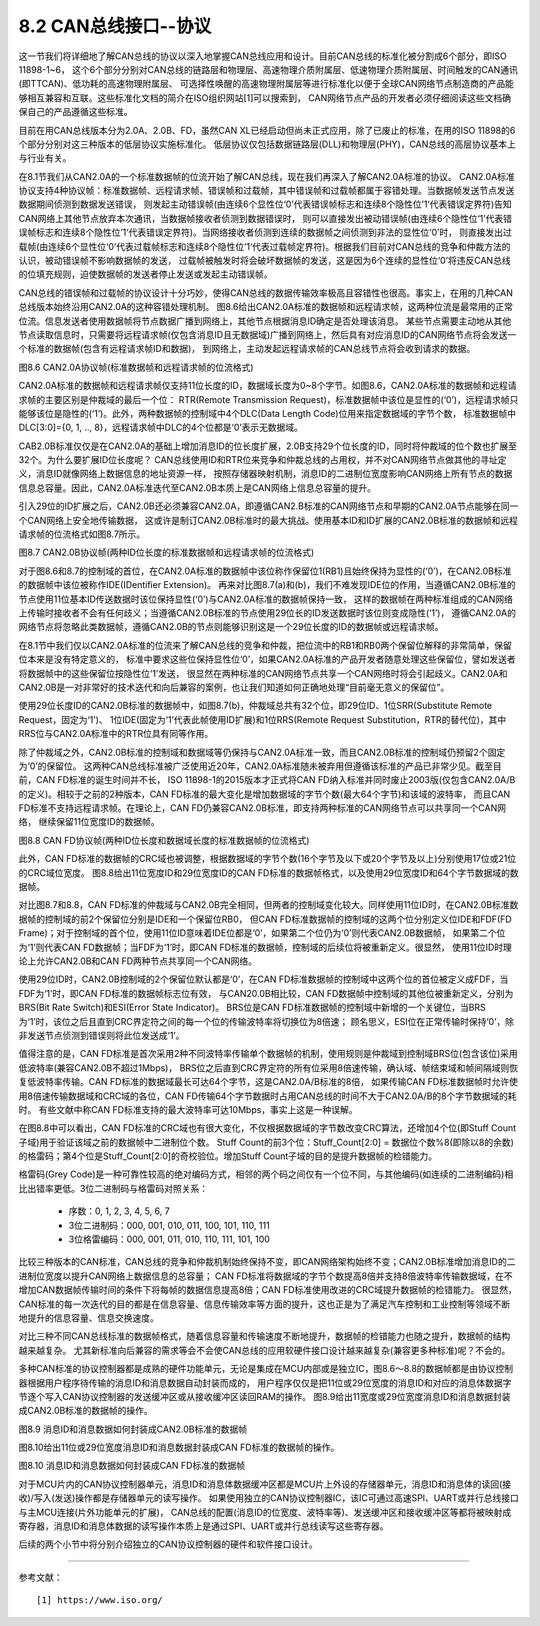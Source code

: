 ===========================
8.2 CAN总线接口--协议
===========================

这一节我们将详细地了解CAN总线的协议以深入地掌握CAN总线应用和设计。目前CAN总线的标准化被分割成6个部分，即ISO 11898-1~6，
这个6个部分分别对CAN总线的链路层和物理层、高速物理介质附属层、低速物理介质附属层、时间触发的CAN通讯(即TTCAN)、低功耗的高速物理附属层、
可选择性唤醒的高速物理附属层等进行标准化以便于全球CAN网络节点制造商的产品能够相互兼容和互联。这些标准化文档的简介在ISO组织网站[1]可以搜索到，
CAN网络节点产品的开发者必须仔细阅读这些文档确保自己的产品遵循这些标准。

目前在用CAN总线版本分为2.0A、2.0B、FD，虽然CAN XL已经启动但尚未正式应用，除了已废止的标准，在用的ISO 11898的6个部分分别对这三种版本的低层协议实施标准化。
低层协议仅包括数据链路层(DLL)和物理层(PHY)，CAN总线的高层协议基本上与行业有关。

在8.1节我们从CAN2.0A的一个标准数据帧的位流开始了解CAN总线，现在我们再深入了解CAN2.0A标准的协议。
CAN2.0A标准协议支持4种协议帧：标准数据帧、远程请求帧、错误帧和过载帧，其中错误帧和过载帧都属于容错处理。当数据帧发送节点发送数据期间侦测到数据发送错误，
则发起主动错误帧(由连续6个显性位‘0’代表错误帧标志和连续8个隐性位’1‘代表错误定界符)告知CAN网络上其他节点放弃本次通讯，当数据帧接收者侦测到数据错误时，
则可以直接发出被动错误帧(由连续6个隐性位‘1’代表错误帧标志和连续8个隐性位’1‘代表错误定界符)。当网络接收者侦测到连续的数据帧之间侦测到非法的显性位‘0’时，
则直接发出过载帧(由连续6个显性位‘0’代表过载帧标志和连续8个隐性位’1‘代表过载帧定界符)。根据我们目前对CAN总线的竞争和仲裁方法的认识，被动错误帧不影响数据帧的发送，
过载帧被触发时将会破坏数据帧的发送，这是因为6个连续的显性位‘0’将违反CAN总线的位填充规则，迫使数据帧的发送者停止发送或发起主动错误帧。

CAN总线的错误帧和过载帧的协议设计十分巧妙，使得CAN总线的数据传输效率极高且容错性也很高。事实上，在用的几种CAN总线版本始终沿用CAN2.0A的这种容错处理机制。
图8.6给出CAN2.0A标准的数据帧和远程请求帧，这两种位流是最常用的正常位流。信息发送者使用数据帧将节点数据广播到网络上，其他节点根据消息ID确定是否处理该消息。
某些节点需要主动地从其他节点读取信息时，只需要将远程请求帧(仅包含消息ID且无数据域)广播到网络上，然后具有对应消息ID的CAN网络节点将会发送一个标准的数据帧(包含有远程请求帧ID和数据)，
到网络上，主动发起远程请求帧的CAN总线节点将会收到请求的数据。

.. image:: ../_static/images/c8/can20a_protocol_frame_format.jpg
  :scale: 25%
  :align: center

图8.6  CAN2.0A协议帧(标准数据帧和远程请求帧的位流格式)

CAN2.0A标准的数据帧和远程请求帧仅支持11位长度的ID，数据域长度为0~8个字节。如图8.6，CAN2.0A标准的数据帧和远程请求帧的主要区别是仲裁域的最后一个位：
RTR(Remote Transmission Request)，标准数据帧中该位是显性的(‘0’)，远程请求帧只能够该位是隐性的(‘1’)。此外，两种数据帧的控制域中4个DLC(Data Length Code)位用来指定数据域的字节个数，
标准数据帧中DLC[3:0]={0, 1, .., 8}，远程请求帧中DLC的4个位都是‘0’表示无数据域。

CAB2.0B标准仅仅是在CAN2.0A的基础上增加消息ID的位长度扩展，2.0B支持29个位长度的ID，同时将仲裁域的位个数也扩展至32个。为什么要扩展ID位长度呢？
CAN总线使用ID和RTR位来竞争和仲裁总线的占用权，并不对CAN网络节点做其他的寻址定义，消息ID就像网络上数据信息的地址资源一样，
按照存储器映射机制，消息ID的二进制位宽度影响CAN网络上所有节点的数据信息总容量。因此，CAN2.0A标准迭代至CAN2.0B本质上是CAN网络上信息总容量的提升。

引入29位的ID扩展之后，CAN2.0B还必须兼容CAN2.0A，即遵循CAN2.B标准的CAN网络节点和早期的CAN2.0A节点能够在同一个CAN网络上安全地传输数据，
这或许是制订CAN2.0B标准时的最大挑战。使用基本ID和ID扩展的CAN2.0B标准的数据帧和远程请求帧的位流格式如图8.7所示。

.. image:: ../_static/images/c8/can20b_protocol_frame_format.jpg
  :scale: 25%
  :align: center

图8.7  CAN2.0B协议帧(两种ID位长度的标准数据帧和远程请求帧的位流格式)

对于图8.6和8.7的控制域的首位，在CAN2.0A标准的数据帧中该位称作保留位1(RB1)且始终保持为显性的(‘0’)，在CAN2.0B标准的数据帧中该位被称作IDE(IDentifier Extension)。
再来对比图8.7(a)和(b)，我们不难发现IDE位的作用，当遵循CAN2.0B标准的节点使用11位基本ID传送数据时该位保持显性(‘0’)与CAN2.0A标准的数据帧保持一致，
这样的数据帧在两种标准组成的CAN网络上传输时接收者不会有任何歧义；当遵循CAN2.0B标准的节点使用29位长的ID发送数据时该位则变成隐性(‘1’)，
遵循CAN2.0A的网络节点将忽略此类数据帧，遵循CAN2.0B的节点则能够识别这是一个29位长度的ID的数据帧或远程请求帧。

在8.1节中我们仅以CAN2.0A标准的位流来了解CAN总线的竞争和仲裁，把位流中的RB1和RB0两个保留位解释的非常简单，保留位本来是没有特定意义的，
标准中要求这些位保持显性位‘0’，如果CAN2.0A标准的产品开发者随意处理这些保留位，譬如发送者将数据帧中的这些保留位按隐性位‘1’发送，
很显然在两种标准的CAN网络节点共享一个CAN网络时将会引起歧义。CAN2.0A和CAN2.0B是一对非常好的技术迭代和向后兼容的案例，也让我们知道如何正确地处理“目前毫无意义的保留位”。

使用29位长度ID的CAN2.0B标准的数据帧中，如图8.7(b)，仲裁域总共有32个位，即29位ID、1位SRR(Substitute Remote Request，固定为‘1’)、
1位IDE(固定为‘1’代表此帧使用ID扩展)和1位RRS(Remote Request Substitution，RTR的替代位)，其中RRS位与CAN2.0A标准中的RTR位具有同等作用。

除了仲裁域之外，CAN2.0B标准的控制域和数据域等仍保持与CAN2.0A标准一致，而且CAN2.0B标准的控制域仍预留2个固定为‘0’的保留位。
这两种CAN总线标准被广泛使用近20年，CAN2.0A标准随未被弃用但遵循该标准的产品已非常少见。截至目前，CAN FD标准的诞生时间并不长，
ISO 11898-1的2015版本才正式将CAN FD纳入标准并同时废止2003版(仅包含CAN2.0A/B的定义)。相较于之前的2种版本，CAN FD标准的最大变化是增加数据域的字节个数(最大64个字节)和该域的波特率，
而且CAN FD标准不支持远程请求帧。在理论上，CAN FD仍兼容CAN2.0B标准，即支持两种标准的CAN网络节点可以共享同一个CAN网络，
继续保留11位宽度ID的数据帧。

.. image:: ../_static/images/c8/canfd_protocol_frame_format.jpg
  :scale: 24%
  :align: center

图8.8  CAN FD协议帧(两种ID位长度和数据域长度的标准数据帧的位流格式)

此外，CAN FD标准的数据帧的CRC域也被调整，根据数据域的字节个数(16个字节及以下或20个字节及以上)分别使用17位或21位的CRC域位宽度。
图8.8给出11位宽度ID和29位宽度ID的CAN FD标准的数据帧格式，以及使用29位宽度ID和64个字节数据域的数据帧。

对比图8.7和8.8，CAN FD标准的仲裁域与CAN2.0B完全相同，但两者的控制域变化较大。同样使用11位ID时，在CAN2.0B标准数据帧的控制域的前2个保留位分别是IDE和一个保留位RB0，
但CAN FD标准数据帧的控制域的这两个位分别定义位IDE和FDF(FD Frame)；对于控制域的首个位，使用11位ID意味着IDE位都是‘0’，如果第二个位仍为‘0’则代表CAN2.0B数据帧，
如果第二个位为‘1’则代表CAN FD数据帧；当FDF为‘1’时，即CAN FD标准的数据帧，控制域的后续位将被重新定义。很显然，
使用11位ID时理论上允许CAN2.0B和CAN FD两种节点共享同一个CAN网络。

使用29位ID时，CAN2.0B控制域的2个保留位默认都是‘0’，在CAN FD标准数据帧的控制域中这两个位的首位被定义成FDF，当FDF为‘1’时，即CAN FD标准的数据帧标志位有效，
与CAN20.0B相比较，CAN FD数据帧中控制域的其他位被重新定义，分别为BRS(Bit Rate Switch)和ESI(Error State Indicator)。
BRS位是CAN FD标准数据帧的控制域中新增的一个关键位，当BRS为‘1’时，该位之后且直到CRC界定符之间的每一个位的传输波特率将切换位为8倍速；
顾名思义，ESI位在正常传输时保持‘0’，除非发送节点侦测到错误则将此位发送成‘1’。

值得注意的是，CAN FD标准是首次采用2种不同波特率传输单个数据帧的机制，使用规则是仲裁域到控制域BRS位(包含该位)采用低波特率(兼容CAN2.0B不超过1Mbps)，
BRS位之后直到CRC界定符的所有位采用8倍速传输，确认域、帧结束域和帧间隔域则恢复低波特率传输。CAN FD标准的数据域最长可达64个字节，这是CAN2.0A/B标准的8倍，
如果传输CAN FD标准数据帧时允许使用8倍速传输数据域和CRC域的各位，CAN FD传输64个字节数据时占用CAN总线的时间不大于CAN2.0A/B的8个字节数据域的耗时。
有些文献中称CAN FD标准支持的最大波特率可达10Mbps，事实上这是一种误解。

在图8.8中可以看出，CAN FD标准的CRC域也有很大变化，不仅根据数据域的字节数改变CRC算法，还增加4个位(即Stuff Count子域)用于验证该域之前的数据帧中二进制位个数。
Stuff Count的前3个位：Stuff_Count[2:0] = 数据位个数%8(即除以8的余数)的格雷码；第4个位是Stuff_Count[2:0]的奇校验位。增加Stuff Count子域的目的是提升数据帧的检错能力。

格雷码(Grey Code)是一种可靠性较高的绝对编码方式，相邻的两个码之间仅有一个位不同，与其他编码(如连续的二进制编码)相比出错率更低。3位二进制码与格雷码对照关系：

  *  序数：0, 1, 2, 3, 4, 5, 6, 7
  *  3位二进制码：000, 001, 010, 011, 100, 101, 110, 111
  *  3位格雷编码：000, 001, 011, 010, 110, 111, 101, 100

比较三种版本的CAN标准，CAN总线的竞争和仲裁机制始终保持不变，即CAN网络架构始终不变；CAN2.0B标准增加消息ID的二进制位宽度以提升CAN网络上数据信息的总容量；
CAN FD标准将数据域的字节个数提高8倍并支持8倍波特率传输数据域，在不增加CAN数据帧传输时间的条件下将每帧的数据信息提高8倍；CAN FD标准使用改进的CRC域提升数据帧的检错能力。
很显然，CAN标准的每一次迭代的目的都是在信息容量、信息传输效率等方面的提升，这也正是为了满足汽车控制和工业控制等领域不断地提升的信息容量、信息交换速度。

对比三种不同CAN总线标准的数据帧格式，随着信息容量和传输速度不断地提升，数据帧的检错能力也随之提升，数据帧的结构越来越复杂。
尤其新标准向后兼容的需求等会不会使CAN总线的应用软硬件接口设计越来越复杂(兼容更多种标准)呢？不会的。

多种CAN标准的协议控制器都是成熟的硬件功能单元，无论是集成在MCU内部或是独立IC，图8.6～8.8的数据帧都是由协议控制器根据用户程序待传输的消息ID和消息数据自动封装而成的，
用户程序仅仅是把11位或29位宽度的消息ID和对应的消息体数据字节逐个写入CAN协议控制器的发送缓冲区或从接收缓冲区读回RAM的操作。
图8.9给出11宽度或29位宽度消息ID和消息数据封装成CAN2.0B标准的数据帧的操作。

.. image:: ../_static/images/c8/can20b_msgid_message_to_data_frame.jpg
  :scale: 24%
  :align: center

图8.9  消息ID和消息数据如何封装成CAN2.0B标准的数据帧

图8.10给出11位或29位宽度消息ID和消息数据封装成CAN FD标准的数据帧的操作。

.. image:: ../_static/images/c8/canfd_msgid_message_to_data_frame.jpg
  :scale: 24%
  :align: center

图8.10  消息ID和消息数据如何封装成CAN FD标准的数据帧

对于MCU片内的CAN协议控制器单元，消息ID和消息体数据缓冲区都是MCU片上外设的存储器单元，消息ID和消息体的读回(接收)/写入(发送)操作都是存储器单元的读写操作。
如果使用独立的CAN协议控制器IC，该IC可通过高速SPI、UART或并行总线接口与主MCU连接(片外功能单元的扩展)，
CAN总线的配置(消息ID的位宽度、波特率等)、发送缓冲区和接收缓冲区等都将被映射成寄存器，消息ID和消息体数据的读写操作本质上是通过SPI、UART或并行总线读写这些寄存器。

后续的两个小节中将分别介绍独立的CAN协议控制器的硬件和软件接口设计。

-------------------------

参考文献：
::

  [1] https://www.iso.org/
